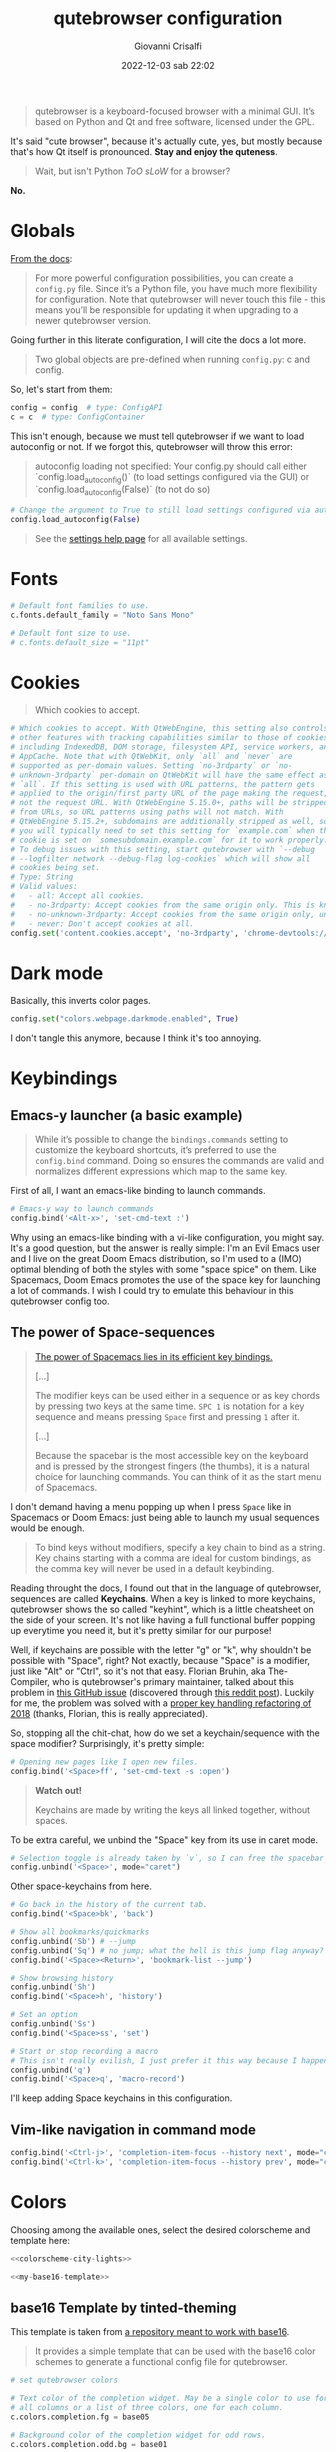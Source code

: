 #+title: qutebrowser configuration
#+author: Giovanni Crisalfi
#+date: 2022-12-03 sab 22:02
#+hugo_base_dir: ~/zwitterio-it/
#+hugo_section: software/qute-config
#+export_file_name: index.en.md
#+hugo_tags: vim qt python
#+hugo_categories: software
#+STARTUP: show2levels
#+MACRO: more @@html:<!-- more -->@@

#+begin_quote
qutebrowser is a keyboard-focused browser with a minimal GUI. It’s based on Python and Qt and free software, licensed under the GPL.
#+end_quote

{{{more}}}

It's said "cute browser", because it's actually cute, yes, but mostly because that's how Qt itself is pronounced. *Stay and enjoy the quteness*.

#+begin_quote
Wait, but isn't Python /ToO sLoW/ for a browser?
#+end_quote

*No.*

* Globals
[[https://www.qutebrowser.org/doc/help/configuring.html][From the docs]]:

#+begin_quote
For more powerful configuration possibilities, you can create a =config.py= file. Since it’s a Python file, you have much more flexibility for configuration. Note that qutebrowser will never touch this file - this means you’ll be responsible for updating it when upgrading to a newer qutebrowser version.
#+end_quote

Going further in this literate configuration, I will cite the docs a lot more.

#+begin_quote
Two global objects are pre-defined when running =config.py=: c and config.
#+end_quote

So, let's start from them:

#+begin_src python :noweb no-export :tangle ~/.config/qutebrowser/config.py
config = config  # type: ConfigAPI
c = c  # type: ConfigContainer
#+end_src

This isn't enough, because we must tell qutebrowser if we want to load autoconfig or not. If we forgot this, qutebrowser will throw this error:

#+begin_quote
autoconfig loading not specified: Your config.py should call either `config.load_autoconfig()` (to load settings configured via the GUI) or `config.load_autoconfig(False)` (to not do so)
#+end_quote

#+begin_src python :noweb no-export :tangle ~/.config/qutebrowser/config.py
# Change the argument to True to still load settings configured via autoconfig.yml
config.load_autoconfig(False)
#+end_src

#+begin_quote
See the [[https://www.qutebrowser.org/doc/help/settings.html][settings help page]] for all available settings.
#+end_quote

* Fonts
#+begin_src python :noweb no-export :tangle ~/.config/qutebrowser/config.py
# Default font families to use.
c.fonts.default_family = "Noto Sans Mono"

# Default font size to use.
# c.fonts.default_size = "11pt"
#+end_src

* Cookies
#+begin_quote
Which cookies to accept.
#+end_quote

#+begin_src python :noweb no-export :tangle ~/.config/qutebrowser/config.py
# Which cookies to accept. With QtWebEngine, this setting also controls
# other features with tracking capabilities similar to those of cookies;
# including IndexedDB, DOM storage, filesystem API, service workers, and
# AppCache. Note that with QtWebKit, only `all` and `never` are
# supported as per-domain values. Setting `no-3rdparty` or `no-
# unknown-3rdparty` per-domain on QtWebKit will have the same effect as
# `all`. If this setting is used with URL patterns, the pattern gets
# applied to the origin/first party URL of the page making the request,
# not the request URL. With QtWebEngine 5.15.0+, paths will be stripped
# from URLs, so URL patterns using paths will not match. With
# QtWebEngine 5.15.2+, subdomains are additionally stripped as well, so
# you will typically need to set this setting for `example.com` when the
# cookie is set on `somesubdomain.example.com` for it to work properly.
# To debug issues with this setting, start qutebrowser with `--debug
# --logfilter network --debug-flag log-cookies` which will show all
# cookies being set.
# Type: String
# Valid values:
#   - all: Accept all cookies.
#   - no-3rdparty: Accept cookies from the same origin only. This is known to break some sites, such as GMail.
#   - no-unknown-3rdparty: Accept cookies from the same origin only, unless a cookie is already set for the domain. On QtWebEngine, this is the same as no-3rdparty.
#   - never: Don't accept cookies at all.
config.set('content.cookies.accept', 'no-3rdparty', 'chrome-devtools://*')
#+end_src

* Dark mode
Basically, this inverts color pages.

# :tangle ~/.config/qutebrowser/config.py
#+begin_src python :noweb no-export
config.set("colors.webpage.darkmode.enabled", True)
#+end_src

I don't tangle this anymore, because I think it's too annoying.

* Keybindings
** Emacs-y launcher (a basic example)
#+begin_quote
While it’s possible to change the =bindings.commands= setting to customize the keyboard shortcuts, it’s preferred to use the =config.bind= command. Doing so ensures the commands are valid and normalizes different expressions which map to the same key.
#+end_quote

First of all, I want an emacs-like binding to launch commands.

#+begin_src python :noweb no-export :tangle ~/.config/qutebrowser/config.py
# Emacs-y way to launch commands
config.bind('<Alt-x>', 'set-cmd-text :')
#+end_src

Why using an emacs-like binding with a vi-like configuration, you might say. It's a good question, but the answer is really simple: I'm an Evil Emacs user and I live on the great Doom Emacs distribution, so I'm used to a (IMO) optimal blending of both the styles with some "space spice" on them. Like Spacemacs, Doom Emacs promotes the use of the space key for launching a lot of commands. I wish I could try to emulate this behaviour in this qutebrowser config too.

** The power of Space-sequences
# This isn't easy as I hoped, because the leading key isn't really something qutebrowser expects.
# The keybindings aren't thought to be sequential, like they are on Spacemacs.

#+begin_quote
[[https://develop.spacemacs.org/doc/BEGINNERS_TUTORIAL.html][The power of Spacemacs lies in its efficient key bindings.]]

[...]

The modifier keys can be used either in a sequence or as key chords by pressing two keys at the same time. =SPC 1= is notation for a key sequence and means pressing =Space= first and pressing =1= after it.

[...]

Because the spacebar is the most accessible key on the keyboard and is pressed by the strongest fingers (the thumbs), it is a natural choice for launching commands. You can think of it as the start menu of Spacemacs.
#+end_quote

I don't demand having a menu popping up when I press =Space= like in Spacemacs or Doom Emacs: just being able to launch my usual sequences would be enough.

#+begin_quote
To bind keys without modifiers, specify a key chain to bind as a string. Key chains starting with a comma are ideal for custom bindings, as the comma key will never be used in a default keybinding.
#+end_quote

Reading throught the docs, I found out that in the language of qutebrowser, sequences are called *Keychains*.
When a key is linked to more keychains, qutebrowser shows the so called "keyhint", which is a little cheatsheet on the side of your screen.
It's not like having a full functional buffer popping up everytime you need it, but it's pretty similar for our purpose!

Well, if keychains are possible with the letter "g" or "k", why shouldn't be possible with "Space", right?
Not exactly, because "Space" is a modifier, just like "Alt" or "Ctrl", so it's not that easy.
Florian Bruhin, aka The-Compiler, who is qutebrowser's primary maintainer, talked about this problem in [[https://github.com/qutebrowser/qutebrowser/issues/319][this GitHub issue]] (discovered through [[https://www.reddit.com/r/qutebrowser/comments/6gvh7e/keychains_with_modifiers/][this reddit post]]).
Luckily for me, the problem was solved with a [[https://github.com/qutebrowser/qutebrowser/pull/3647][proper key handling refactoring of 2018]] (thanks, Florian, this is really appreciated).

So, stopping all the chit-chat, how do we set a keychain/sequence with the space modifier?
Surprisingly, it's pretty simple:

#+begin_src python :noweb no-export :tangle ~/.config/qutebrowser/config.py
# Opening new pages like I open new files.
config.bind('<Space>ff', 'set-cmd-text -s :open')
#+end_src

#+begin_quote
*Watch out!*

Keychains are made by writing the keys all linked together, without spaces.
#+end_quote

To be extra careful, we unbind the "Space" key from its use in caret mode.

#+begin_src python :noweb no-export :tangle ~/.config/qutebrowser/config.py
# Selection toggle is already taken by `v`, so I can free the spacebar
config.unbind('<Space>', mode="caret")
#+end_src

Other space-keychains from here.

#+begin_src python :noweb no-export :tangle ~/.config/qutebrowser/config.py
# Go back in the history of the current tab.
config.bind('<Space>bk', 'back')

# Show all bookmarks/quickmarks
config.unbind('Sb') # --jump
config.unbind('Sq') # no jump; what the hell is this jump flag anyway?
config.bind('<Space><Return>', 'bookmark-list --jump')

# Show browsing history
config.unbind('Sh')
config.bind('<Space>h', 'history')

# Set an option
config.unbind('Ss')
config.bind('<Space>ss', 'set')

# Start or stop recording a macro
# This isn't really evilish, I just prefer it this way because I happen to press q
config.unbind('q')
config.bind('<Space>q', 'macro-record')
#+end_src

I'll keep adding Space keychains in this configuration.

** Vim-like navigation in command mode
#+begin_src python :noweb no-export :tangle ~/.config/qutebrowser/config.py
config.bind('<Ctrl-j>', 'completion-item-focus --history next', mode="command")
config.bind('<Ctrl-k>', 'completion-item-focus --history prev', mode="command")
#+end_src

** Paste like in a terminal emulator :noexport:
I'm used to paste strings with =<Ctrl-Shift> v=, so let's teach that to qutebrowser.

# :tangle ~/.config/qutebrowser/config.py
#+begin_src python :noweb no-export
config.bind('<Ctrl-Shift> v', 'fake-key -g <Ctrl-v>')
#+end_src

This is a system-wide keybinding that qutebrowser inherit from Qt, so we can [[https://www.reddit.com/r/qutebrowser/comments/j2vykm/comment/g7ba3bs/?utm_source=share&utm_medium=web2x&context=3][emulate the behaviour]] by simulating actual =<Ctrl-v>=.

/*Not tangled, it doesn't work*/

* Colors

Choosing among the available ones, select the desired colorscheme and template here:

#+begin_src python :noweb no-export :tangle ~/.config/qutebrowser/config.py
<<colorscheme-city-lights>>

<<my-base16-template>>
#+end_src

** base16 Template by tinted-theming
This template is taken from [[https://github.com/tinted-theming/base16-qutebrowser][a repository meant to work with base16]].

#+begin_quote
It provides a simple template that can be used with the base16 color schemes to generate a functional config file for qutebrowser.
#+end_quote

#+name: tinted-base16-template
#+begin_src python
# set qutebrowser colors

# Text color of the completion widget. May be a single color to use for
# all columns or a list of three colors, one for each column.
c.colors.completion.fg = base05

# Background color of the completion widget for odd rows.
c.colors.completion.odd.bg = base01

# Background color of the completion widget for even rows.
c.colors.completion.even.bg = base00

# Foreground color of completion widget category headers.
c.colors.completion.category.fg = base0A

# Background color of the completion widget category headers.
c.colors.completion.category.bg = base00

# Top border color of the completion widget category headers.
c.colors.completion.category.border.top = base00

# Bottom border color of the completion widget category headers.
c.colors.completion.category.border.bottom = base00

# Foreground color of the selected completion item.
c.colors.completion.item.selected.fg = base05

# Background color of the selected completion item.
c.colors.completion.item.selected.bg = base02

# Top border color of the selected completion item.
c.colors.completion.item.selected.border.top = base02

# Bottom border color of the selected completion item.
c.colors.completion.item.selected.border.bottom = base02

# Foreground color of the matched text in the selected completion item.
c.colors.completion.item.selected.match.fg = base0B

# Foreground color of the matched text in the completion.
c.colors.completion.match.fg = base0B

# Color of the scrollbar handle in the completion view.
c.colors.completion.scrollbar.fg = base05

# Color of the scrollbar in the completion view.
c.colors.completion.scrollbar.bg = base00

# Background color of disabled items in the context menu.
c.colors.contextmenu.disabled.bg = base01

# Foreground color of disabled items in the context menu.
c.colors.contextmenu.disabled.fg = base04

# Background color of the context menu. If set to null, the Qt default is used.
c.colors.contextmenu.menu.bg = base00

# Foreground color of the context menu. If set to null, the Qt default is used.
c.colors.contextmenu.menu.fg =  base05

# Background color of the context menu’s selected item. If set to null, the Qt default is used.
c.colors.contextmenu.selected.bg = base02

#Foreground color of the context menu’s selected item. If set to null, the Qt default is used.
c.colors.contextmenu.selected.fg = base05

# Background color for the download bar.
c.colors.downloads.bar.bg = base00

# Color gradient start for download text.
c.colors.downloads.start.fg = base00

# Color gradient start for download backgrounds.
c.colors.downloads.start.bg = base0D

# Color gradient end for download text.
c.colors.downloads.stop.fg = base00

# Color gradient stop for download backgrounds.
c.colors.downloads.stop.bg = base0C

# Foreground color for downloads with errors.
c.colors.downloads.error.fg = base08

# Font color for hints.
c.colors.hints.fg = base00

# Background color for hints. Note that you can use a `rgba(...)` value
# for transparency.
c.colors.hints.bg = base0A

# Font color for the matched part of hints.
c.colors.hints.match.fg = base05

# Text color for the keyhint widget.
c.colors.keyhint.fg = base05

# Highlight color for keys to complete the current keychain.
c.colors.keyhint.suffix.fg = base05

# Background color of the keyhint widget.
c.colors.keyhint.bg = base00

# Foreground color of an error message.
c.colors.messages.error.fg = base00

# Background color of an error message.
c.colors.messages.error.bg = base08

# Border color of an error message.
c.colors.messages.error.border = base08

# Foreground color of a warning message.
c.colors.messages.warning.fg = base00

# Background color of a warning message.
c.colors.messages.warning.bg = base0E

# Border color of a warning message.
c.colors.messages.warning.border = base0E

# Foreground color of an info message.
c.colors.messages.info.fg = base05

# Background color of an info message.
c.colors.messages.info.bg = base00

# Border color of an info message.
c.colors.messages.info.border = base00

# Foreground color for prompts.
c.colors.prompts.fg = base05

# Border used around UI elements in prompts.
c.colors.prompts.border = base00

# Background color for prompts.
c.colors.prompts.bg = base00

# Background color for the selected item in filename prompts.
c.colors.prompts.selected.bg = base02

# Foreground color for the selected item in filename prompts.
c.colors.prompts.selected.fg = base05

# Foreground color of the statusbar.
c.colors.statusbar.normal.fg = base0B

# Background color of the statusbar.
c.colors.statusbar.normal.bg = base00

# Foreground color of the statusbar in insert mode.
c.colors.statusbar.insert.fg = base00

# Background color of the statusbar in insert mode.
c.colors.statusbar.insert.bg = base0D

# Foreground color of the statusbar in passthrough mode.
c.colors.statusbar.passthrough.fg = base00

# Background color of the statusbar in passthrough mode.
c.colors.statusbar.passthrough.bg = base0C

# Foreground color of the statusbar in private browsing mode.
c.colors.statusbar.private.fg = base00

# Background color of the statusbar in private browsing mode.
c.colors.statusbar.private.bg = base01

# Foreground color of the statusbar in command mode.
c.colors.statusbar.command.fg = base05

# Background color of the statusbar in command mode.
c.colors.statusbar.command.bg = base00

# Foreground color of the statusbar in private browsing + command mode.
c.colors.statusbar.command.private.fg = base05

# Background color of the statusbar in private browsing + command mode.
c.colors.statusbar.command.private.bg = base00

# Foreground color of the statusbar in caret mode.
c.colors.statusbar.caret.fg = base00

# Background color of the statusbar in caret mode.
c.colors.statusbar.caret.bg = base0E

# Foreground color of the statusbar in caret mode with a selection.
c.colors.statusbar.caret.selection.fg = base00

# Background color of the statusbar in caret mode with a selection.
c.colors.statusbar.caret.selection.bg = base0D

# Background color of the progress bar.
c.colors.statusbar.progress.bg = base0D

# Default foreground color of the URL in the statusbar.
c.colors.statusbar.url.fg = base05

# Foreground color of the URL in the statusbar on error.
c.colors.statusbar.url.error.fg = base08

# Foreground color of the URL in the statusbar for hovered links.
c.colors.statusbar.url.hover.fg = base05

# Foreground color of the URL in the statusbar on successful load
# (http).
c.colors.statusbar.url.success.http.fg = base0C

# Foreground color of the URL in the statusbar on successful load
# (https).
c.colors.statusbar.url.success.https.fg = base0B

# Foreground color of the URL in the statusbar when there's a warning.
c.colors.statusbar.url.warn.fg = base0E

# Background color of the tab bar.
c.colors.tabs.bar.bg = base00

# Color gradient start for the tab indicator.
c.colors.tabs.indicator.start = base0D

# Color gradient end for the tab indicator.
c.colors.tabs.indicator.stop = base0C

# Color for the tab indicator on errors.
c.colors.tabs.indicator.error = base08

# Foreground color of unselected odd tabs.
c.colors.tabs.odd.fg = base05

# Background color of unselected odd tabs.
c.colors.tabs.odd.bg = base01

# Foreground color of unselected even tabs.
c.colors.tabs.even.fg = base05

# Background color of unselected even tabs.
c.colors.tabs.even.bg = base00

# Background color of pinned unselected even tabs.
c.colors.tabs.pinned.even.bg = base0C

# Foreground color of pinned unselected even tabs.
c.colors.tabs.pinned.even.fg = base07

# Background color of pinned unselected odd tabs.
c.colors.tabs.pinned.odd.bg = base0B

# Foreground color of pinned unselected odd tabs.
c.colors.tabs.pinned.odd.fg = base07

# Background color of pinned selected even tabs.
c.colors.tabs.pinned.selected.even.bg = base02

# Foreground color of pinned selected even tabs.
c.colors.tabs.pinned.selected.even.fg = base05

# Background color of pinned selected odd tabs.
c.colors.tabs.pinned.selected.odd.bg = base02

# Foreground color of pinned selected odd tabs.
c.colors.tabs.pinned.selected.odd.fg = base05

# Foreground color of selected odd tabs.
c.colors.tabs.selected.odd.fg = base05

# Background color of selected odd tabs.
c.colors.tabs.selected.odd.bg = base02

# Foreground color of selected even tabs.
c.colors.tabs.selected.even.fg = base05

# Background color of selected even tabs.
c.colors.tabs.selected.even.bg = base02

# Background color for webpages if unset (or empty to use the theme's
# color).
# c.colors.webpage.bg = base00
#+end_src

** Tokyo city dark
#+name: colorscheme-tokyo-city-dark
#+begin_src python
# base16-qutebrowser (https://github.com/theova/base16-qutebrowser)
# Scheme name: Tokyo City Dark
# Scheme author: Michaël Ball
# Template author: theova
# Commentary: Tinted Theming: (https://github.com/tinted-theming)

base00 = "#171d23"
base01 = "#1d252c"
base02 = "#28323a"
base03 = "#526270"
base04 = "#b7c5d3"
base05 = "#d8e2ec"
base06 = "#f6f6f8"
base07 = "#fbfbfd"
base08 = "#f7768e"
base09 = "#ff9e64"
base0A = "#b7c5d3"
base0B = "#9ece6a"
base0C = "#89ddff"
base0D = "#7aa2f7"
base0E = "#bb9af7"
base0F = "#bb9af7"
#+end_src

Potential improvements:
- The standard green color doesn't look nice enough while in caret mode; something (the bg or the fg) should be changed.

** City lights
This could be easily converted to my present Doom Emacs theme, =doom-city-lights= (a theme inspired by Atom City Lights).

[[https://github.com/SahilKang/emacs-doom-themes/blob/master/themes/doom-city-lights-theme.el][Directly from the source]], we read:

#+begin_src lisp
;; name        default   256       16
  ((bg         '("#1D252C" nil       nil            ))
   (bg-alt     '("#181E24" nil       nil            ))
   (base0      '("#10151C" "black"   "black"        ))
   (base1      '("#171D22" "#111122" "brightblack"  ))
   (base2      '("#20282F" "#222222" "brightblack"  ))
   (base3      '("#28323B" "#223333" "brightblack"  ))
   (base4      '("#384551" "#334455" "brightblack"  ))
   (base5      '("#56697A" "#556677" "brightblack"  ))
   (base6      '("#688094" "#668899" "brightblack"  ))
   (base7      '("#7FA0B7" "#77AABB" "brightblack"  ))
   (base8      '("#9CAABB" "#99AABB" "white"        ))
   (fg-alt     '("#728CA0" "#7788AA" "brightwhite"  ))
   (fg         '("#A0B3C5" "#AABBCC" "white"        ))

   (grey        '("#41505E" "#ff6655" "red"          ))
   (red         '("#D95468" "#ff6655" "red"          ))
   (orange      '("#D98E48" "#dd8844" "brightred"    ))
   (green       '("#8BD49C" "#99bb66" "green"        ))
   (teal        '("#33CED8" "#33CCDD" "brightgreen"  ))
   (yellow      '("#EBBF83" "#EEBB88" "yellow"       ))
   (blue        '("#5EC4FF" "#55CCFF" "brightblue"   ))
   (bright-blue '("#539AFC" "#5599FF" "blue"         ))
   (dark-blue   '("#718CA1" "#7788AA" "blue"         ))
   (magenta     '("#E27E8D" "#EE7788" "magenta"      ))
   (violet      '("#B62D65" "#BB2266" "brightmagenta"))
   (cyan        '("#70E1E8" "#77EEEE" "brightcyan"   ))
   (dark-cyan   '("#008B94" "#008899" "cyan"   ))
#+end_src

The easy things first: studying what is already been made.

By looking at the color, we get that:
- =#1D252C= must be our main background.
- =#181E24= is the alternative background; it's a bit darker, useful for the statusbar (more contrast is appreciated there).
- =#A0B3C5=, a cadet blue crayola, should be our foreground.

The color like red, green, cyan... self-explain themselves.
How can we port all those to our scheme?
To do that, we need to know how the base16 template works, what it needs.
That's why I have realized the following table.

| code   | use                                                           |
|--------+---------------------------------------------------------------|
| base00 | main background                                               |
| base01 | alt background  (odd rows, disabled items in context menu...) |
| base02 | background for selected items                                 |
| base03 | never used                                                    |
| base04 | foreground color of disabled items                            |
| base05 | main foreground color                                         |
| base06 | never used                                                    |
| base07 | foreground color for pinned unselected tabs                   |
| base08 | red (used for errors)                                         |
| base09 | never used                                                    |
| base0A | yellow (bg for hints and other items)                         |
| base0B | green (fg for loaded https links)                             |
| base0C | cyan (fg for loaded http links, bg in dl gradient)            |
| base0D | blue (bg in insert mode)                                      |
| base0E | magenta  (fg for URL while there's a warning)                 |
| base0F | never used                                                    |

This give a general idea of how the template works, but you can do a lot better by fine-tuning the single configurations given by qutebrowser (e.g. taking care of contrast between odd and even unselected tabs).

#+name: colorscheme-city-lights
#+begin_src python
base00 = "#1D252C"
base01 = "#171D22"
base02 = "#28323B" # lightened bg
base03 = "#181E24"
base04 = "#688094"
base05 = "#A0B3C5"
base06 = "#728CA0"
base07 = "#7FA0B7"
base08 = "#D95468" # red (paradise pink)
base09 = "#D98E48" # orange (persian orange)
base0A = "#EBBF83" # yellow (gold crayola)
base0B = "#8BD49C" # green (celadon)
base0C = "#008B94" # cyan (dark cyan)
base0D = "#539AFC" # blue (cornflower blue)
base0E = "#E27E8D" # magenta (shimmering blush)
base0F = "#B62D65" # dark magenta (maroon x 11)
#+end_src

If the porting goes well as I hope, I will consider writing this in yaml and making a contribution to the tinted-color repository. I should generate a palette image for this scheme too. Will do that whenever I'll feel the scheme as complete.

I have to say it's pretty weird that the standard templates doesn't make use of every color. I don't like this limitation, so I'll do my own template.

** My base16 template

I will try to make this new template compatible with the previous one.

| code   | use                                                           |
|--------+---------------------------------------------------------------|
| base00 | main background                                               |
| base01 | alt background  (odd rows, disabled items in context menu...) |
| base02 | background for selected items                                 |
| base03 | alt background 2 (bg for pinned unselected even tabs)         |
| base04 | foreground color of disabled items                            |
| base05 | main foreground color                                         |
| base06 | fg for unselected tabs                                        |
| base07 | fg for pinned unselected tabs                                 |
| base08 | red                                                           |
| base09 | orange                                                        |
| base0A | yellow                                                        |
| base0B | green                                                         |
| base0C | cyan                                                          |
| base0D | blue (bg in insert mode and caret mode with selection)        |
| base0E | magenta (fg of URL while there's a warning)                   |
| base0F | darker magenta (bg caret mode)                                |

- I prefer a set of blacks for tab backgrounds;
- I use a darker magenta as caret mode background in statusbar;
- Blue fg for completion widget category headers
- Blue fg for matched text in the completion.
- Magenta fg for matched text in the completion for selected item.

#+name: my-base16-template
#+begin_src python
# set qutebrowser colors

# Text color of the completion widget. May be a single color to use for
# all columns or a list of three colors, one for each column.
c.colors.completion.fg = base05

# Background color of the completion widget for odd rows.
c.colors.completion.odd.bg = base01

# Background color of the completion widget for even rows.
c.colors.completion.even.bg = base00

# Foreground color of completion widget category headers.
c.colors.completion.category.fg = base0D

# Background color of the completion widget category headers.
c.colors.completion.category.bg = base00

# Top border color of the completion widget category headers.
c.colors.completion.category.border.top = base00

# Bottom border color of the completion widget category headers.
c.colors.completion.category.border.bottom = base00

# Foreground color of the selected completion item.
c.colors.completion.item.selected.fg = base05

# Background color of the selected completion item.
c.colors.completion.item.selected.bg = base02

# Top border color of the selected completion item.
c.colors.completion.item.selected.border.top = base02

# Bottom border color of the selected completion item.
c.colors.completion.item.selected.border.bottom = base02

# Foreground color of the matched text in the selected completion item.
c.colors.completion.item.selected.match.fg = base0F

# Foreground color of the matched text in the completion.
c.colors.completion.match.fg = base0D

# Color of the scrollbar handle in the completion view.
c.colors.completion.scrollbar.fg = base05

# Color of the scrollbar in the completion view.
c.colors.completion.scrollbar.bg = base00

# Background color of disabled items in the context menu.
c.colors.contextmenu.disabled.bg = base01

# Foreground color of disabled items in the context menu.
c.colors.contextmenu.disabled.fg = base04

# Background color of the context menu. If set to null, the Qt default is used.
c.colors.contextmenu.menu.bg = base00

# Foreground color of the context menu. If set to null, the Qt default is used.
c.colors.contextmenu.menu.fg =  base05

# Background color of the context menu’s selected item. If set to null, the Qt default is used.
c.colors.contextmenu.selected.bg = base02

#Foreground color of the context menu’s selected item. If set to null, the Qt default is used.
c.colors.contextmenu.selected.fg = base05

# Background color for the download bar.
c.colors.downloads.bar.bg = base00

# Color gradient start for download text.
c.colors.downloads.start.fg = base00

# Color gradient start for download backgrounds.
c.colors.downloads.start.bg = base0D

# Color gradient end for download text.
c.colors.downloads.stop.fg = base00

# Color gradient stop for download backgrounds.
c.colors.downloads.stop.bg = base0C

# Foreground color for downloads with errors.
c.colors.downloads.error.fg = base08

# Font color for hints.
c.colors.hints.fg = base00

# Background color for hints. Note that you can use a `rgba(...)` value
# for transparency.
c.colors.hints.bg = base0A

# Font color for the matched part of hints.
c.colors.hints.match.fg = base05

# Text color for the keyhint widget.
c.colors.keyhint.fg = base05

# Highlight color for keys to complete the current keychain.
c.colors.keyhint.suffix.fg = base05

# Background color of the keyhint widget.
c.colors.keyhint.bg = base00

# Foreground color of an error message.
c.colors.messages.error.fg = base00

# Background color of an error message.
c.colors.messages.error.bg = base08

# Border color of an error message.
c.colors.messages.error.border = base08

# Foreground color of a warning message.
c.colors.messages.warning.fg = base00

# Background color of a warning message.
c.colors.messages.warning.bg = base0E

# Border color of a warning message.
c.colors.messages.warning.border = base0E

# Foreground color of an info message.
c.colors.messages.info.fg = base05

# Background color of an info message.
c.colors.messages.info.bg = base00

# Border color of an info message.
c.colors.messages.info.border = base00

# Foreground color for prompts.
c.colors.prompts.fg = base05

# Border used around UI elements in prompts.
c.colors.prompts.border = base00

# Background color for prompts.
c.colors.prompts.bg = base00

# Background color for the selected item in filename prompts.
c.colors.prompts.selected.bg = base02

# Foreground color for the selected item in filename prompts.
c.colors.prompts.selected.fg = base05

# Foreground color of the statusbar.
c.colors.statusbar.normal.fg = base0B

# Background color of the statusbar.
c.colors.statusbar.normal.bg = base00

# Foreground color of the statusbar in insert mode.
c.colors.statusbar.insert.fg = base00

# Background color of the statusbar in insert mode.
c.colors.statusbar.insert.bg = base0D

# Foreground color of the statusbar in passthrough mode.
c.colors.statusbar.passthrough.fg = base00

# Background color of the statusbar in passthrough mode.
c.colors.statusbar.passthrough.bg = base0C

# Foreground color of the statusbar in private browsing mode.
c.colors.statusbar.private.fg = base00

# Background color of the statusbar in private browsing mode.
c.colors.statusbar.private.bg = base01

# Foreground color of the statusbar in command mode.
c.colors.statusbar.command.fg = base05

# Background color of the statusbar in command mode.
c.colors.statusbar.command.bg = base00

# Foreground color of the statusbar in private browsing + command mode.
c.colors.statusbar.command.private.fg = base05

# Background color of the statusbar in private browsing + command mode.
c.colors.statusbar.command.private.bg = base00

# Foreground color of the statusbar in caret mode.
c.colors.statusbar.caret.fg = base00

# Background color of the statusbar in caret mode.
c.colors.statusbar.caret.bg = base0F

# Foreground color of the statusbar in caret mode with a selection.
c.colors.statusbar.caret.selection.fg = base00

# Background color of the statusbar in caret mode with a selection.
c.colors.statusbar.caret.selection.bg = base0D

# Background color of the progress bar.
c.colors.statusbar.progress.bg = base0D

# Default foreground color of the URL in the statusbar.
c.colors.statusbar.url.fg = base05

# Foreground color of the URL in the statusbar on error.
c.colors.statusbar.url.error.fg = base08

# Foreground color of the URL in the statusbar for hovered links.
c.colors.statusbar.url.hover.fg = base05

# Foreground color of the URL in the statusbar on successful load
# (http).
c.colors.statusbar.url.success.http.fg = base0C

# Foreground color of the URL in the statusbar on successful load
# (https).
c.colors.statusbar.url.success.https.fg = base0B

# Foreground color of the URL in the statusbar when there's a warning.
c.colors.statusbar.url.warn.fg = base0E

# Background color of the tab bar.
c.colors.tabs.bar.bg = base00

# Color gradient start for the tab indicator.
c.colors.tabs.indicator.start = base0D

# Color gradient end for the tab indicator.
c.colors.tabs.indicator.stop = base0C

# Color for the tab indicator on errors.
c.colors.tabs.indicator.error = base08

# Foreground color of unselected odd tabs.
c.colors.tabs.odd.fg = base05

# Background color of unselected odd tabs.
c.colors.tabs.odd.bg = base01

# Foreground color of unselected even tabs.
c.colors.tabs.even.fg = base05

# Background color of unselected even tabs.
c.colors.tabs.even.bg = base00

# Background color of pinned unselected even tabs.
c.colors.tabs.pinned.even.bg = base03

# Foreground color of pinned unselected even tabs.
c.colors.tabs.pinned.even.fg = base0C

# Background color of pinned unselected odd tabs.
c.colors.tabs.pinned.odd.bg = base0E

# Foreground color of pinned unselected odd tabs.
c.colors.tabs.pinned.odd.fg = base07

# Background color of pinned selected even tabs.
c.colors.tabs.pinned.selected.even.bg = base00

# Foreground color of pinned selected even tabs.
c.colors.tabs.pinned.selected.even.fg = base05

# Background color of pinned selected odd tabs.
c.colors.tabs.pinned.selected.odd.bg = base00

# Foreground color of pinned selected odd tabs.
c.colors.tabs.pinned.selected.odd.fg = base05

# Foreground color of selected odd tabs.
c.colors.tabs.selected.odd.fg = base05

# Background color of selected odd tabs.
c.colors.tabs.selected.odd.bg = base01

# Foreground color of selected even tabs.
c.colors.tabs.selected.even.fg = base05

# Background color of selected even tabs.
c.colors.tabs.selected.even.bg = base01

# Background color for webpages if unset (or empty to use the theme's
# color).
# c.colors.webpage.bg = base00
#+end_src

** TODO Light theme
A light theme would be useful too, but it's not a priority, since this has impact only on small stuff, not on the actual buffer/tab with the text.

* Killing cookie banners
Using this Rust userscript made by [[https://github.com/Schmiddiii][Schmiddiiii]].
As he say in [[https://www.reddit.com/r/qutebrowser/comments/mnptey/comment/gwrtipp/?utm_source=share&utm_medium=web2x&context=3][this Reddit thread]], this userscript

#+begin_quote
has to be called every time you want to block a banner (I dont know if it is possible to call the script when changing the website). The script also aims to reject all cookies instead of hiding the banner, as just hiding it will bring it up again when reloading. *I recommend setting up a key binding.*
#+end_quote

We'll think later about the keybinding; install it first:
- Git clone [[https://github.com/Schmiddiii/qute-cookie-block/][this repo]];
- Execute the =make.sh= in the directory;
- Import a blocklist (compatible with ublock-origin) as =~/.local/qutebrowser/cookie-blockers/blocklist.txt=;
- Done!

This is a nice example because of the implementations itself. Extending qutebrowser functionalities in Rust is interesting for a lot of reasons.
Whatever, now it's time to define the keybinding:

#+begin_src python :noweb no-export :tangle ~/.config/qutebrowser/config.py
# scb: spawn cookie block
config.bind('<Space>cb', ':spawn --userscript qute-cookie-block')
#+end_src

A softer alternative was presented by LordOfTheAssClowns [[https://www.reddit.com/r/qutebrowser/comments/mnptey/comment/gu4m9ht/?utm_source=share&utm_medium=web2x&context=3][on the same thread]]:

#+begin_src python :noweb no-export :tangle ~/.config/qutebrowser/config.py
# kse: kill sticky elements
config.bind('kse', 'jseval (function () { '+
'  var i, elements = document.querySelectorAll("body *");'+
''+
'  for (i = 0; i < elements.length; i++) {'+
'    var pos = getComputedStyle(elements[i]).position;'+
'    if (pos === "fixed" || pos == "sticky") {'+
'      elements[i].parentNode.removeChild(elements[i]);'+
'    }'+
'  }'+
'})();');
#+end_src

/(Watch out! This block isn't tangled)/

This evaluate this javascript function to shut off floating thingies sticked to your viewport.
Less sofisticated, but looks effective enough.

Potential improvements:
- Most pages block scrolling while showing the banner. This problem must be addressed (simply by tweaking the css);

# * TODO Password manager
# * TODO Adblocker
# * TODO Kaomoji
# * TODO Containers
# * TODO Save as ePub
# * TODO List of tabs
